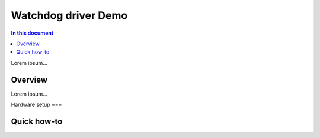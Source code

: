==================
Watchdog driver Demo
==================

.. contents:: In this document
    :backlinks: none
    :depth: 3

Lorem ipsum...

Overview
==========

Lorem ipsum...

Hardware setup
===

Quick how-to
============


